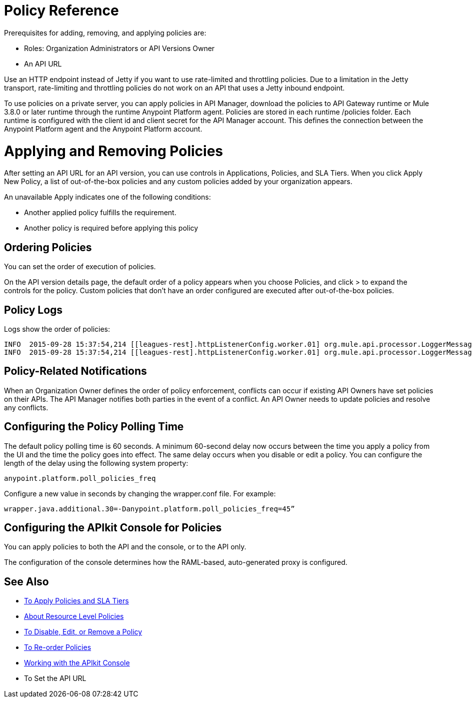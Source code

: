 = Policy Reference

Prerequisites for adding, removing, and applying policies are:

* Roles: Organization Administrators or API Versions Owner
* An API URL

Use an HTTP endpoint instead of Jetty if you want to use rate-limited and throttling policies. Due to a limitation in the Jetty transport, rate-limiting and throttling policies do not work on an API that uses a Jetty inbound endpoint.

To use policies on a private server, you can apply policies in API Manager, download the policies to API Gateway runtime or Mule 3.8.0 or later runtime through the runtime Anypoint Platform agent. Policies are stored in each runtime /policies folder. Each runtime is configured with the client id and client secret for the API Manager account. This defines the connection between the Anypoint Platform agent and the Anypoint Platform account.

= Applying and Removing Policies

After setting an API URL for an API version, you can use controls in Applications, Policies, and SLA Tiers. When you click Apply New Policy, a list of out-of-the-box policies and any custom policies added by your organization appears.

An unavailable Apply indicates one of the following conditions:

* Another applied policy fulfills the requirement.

* Another policy is required before applying this policy

== Ordering Policies
You can set the order of execution of policies.

On the API version details page, the default order of a policy appears when you choose Policies, and click > to expand the controls for the policy. Custom policies that don’t have an order configured are executed after out-of-the-box policies.

== Policy Logs

Logs show the order of policies:

----

INFO  2015-09-28 15:37:54,214 [[leagues-rest].httpListenerConfig.worker.01] org.mule.api.processor.LoggerMessageProcessor: POLICY A
INFO  2015-09-28 15:37:54,214 [[leagues-rest].httpListenerConfig.worker.01] org.mule.api.processor.LoggerMessageProcessor: POLICY B
----

== Policy-Related Notifications

When an Organization Owner defines the order of policy enforcement, conflicts can occur if existing API Owners have set policies on their APIs. The API Manager notifies both parties in the event of a conflict. An API Owner needs to update policies and resolve any conflicts.

== Configuring the Policy Polling Time

The default policy polling time is 60 seconds. A minimum 60-second delay now occurs between the time you apply a policy from the UI and the time the policy goes into effect. The same delay occurs when you disable or edit a policy. You can configure the length of the delay using the following system property:

`anypoint.platform.poll_policies_freq`

Configure a new value in seconds by changing the wrapper.conf file. For example:

`wrapper.java.additional.30=-Danypoint.platform.poll_policies_freq=45”`

== Configuring the APIkit Console for Policies

You can apply policies to both the API and the console, or to the API only.

The configuration of the console determines how the RAML-based, auto-generated proxy is configured.

== See Also

* link:/api-manager/tutorial-manage-an-api[To Apply Policies and SLA Tiers]
* link:/api-manager/resource-level-policies-about[About Resource Level Policies]
* link:/api-manager/disable-edit-remove-task[To Disable, Edit, or Remove a Policy]
* link:/api-manager/reorder-policies-task[To Re-order Policies]
* link:/apikit/apikit-using#working-with-the-apikit-console[Working with the APIkit Console]
* To Set the API URL
